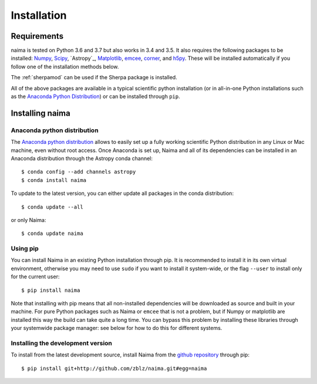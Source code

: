 Installation
============

Requirements
------------

naima is tested on Python 3.6 and 3.7 but also works in 3.4 and 3.5. It
also requires the following packages to be installed: `Numpy
<http://www.numpy.org>`_, `Scipy <http://www.scipy.org>`_, `Astropy`_,
`Matplotlib <http://www.matplotlib.org>`_, `emcee <http://dan.iel.fm/emcee>`_,
`corner <http://github.com/dfm/corner.py>`_, and `h5py <http://www.h5py.org>`_.
These will be installed automatically if you follow one of the installation
methods below.

The :ref:`sherpamod` can be used if the Sherpa package is installed.

All of the above packages are available in a typical scientific python
installation (or in all-in-one Python installations such as the `Anaconda Python
Distribution <http://continuum.io/downloads>`_) or can be installed through
``pip``.

Installing naima
----------------

Anaconda python distribution
++++++++++++++++++++++++++++

The `Anaconda python distribution <http://continuum.io/downloads>`_ allows to
easily set up a fully working scientific Python distribution in any Linux or Mac
machine, even without root access. Once Anaconda is set up, Naima and all of
its dependencies can be installed in an Anaconda distribution through the
Astropy conda channel::

    $ conda config --add channels astropy
    $ conda install naima

To update to the latest version, you can either update all packages in the conda
distribution::

    $ conda update --all

or only Naima::

    $ conda update naima

Using pip
+++++++++

You can install Naima in an existing Python installation through pip. It is
recommended to install it in its own virtual environment, otherwise you may need
to use ``sudo`` if you want to install it system-wide, or the flag ``--user`` to
install only for the current user::

    $ pip install naima

Note that installing with pip means that all non-installed dependencies will be
downloaded as source and built in your machine. For pure Python packages such as
Naima or ``emcee`` that is not a problem, but if Numpy or matplotlib are
installed this way the build can take quite a long time. You can bypass this
problem by installing these libraries through your systemwide package manager:
see below for how to do this for different systems.

Installing the development version
++++++++++++++++++++++++++++++++++

To install from the latest development source, install Naima from the
`github repository`_ through pip::

    $ pip install git+http://github.com/zblz/naima.git#egg=naima

.. _github repository: https://github.com/zblz/naima
